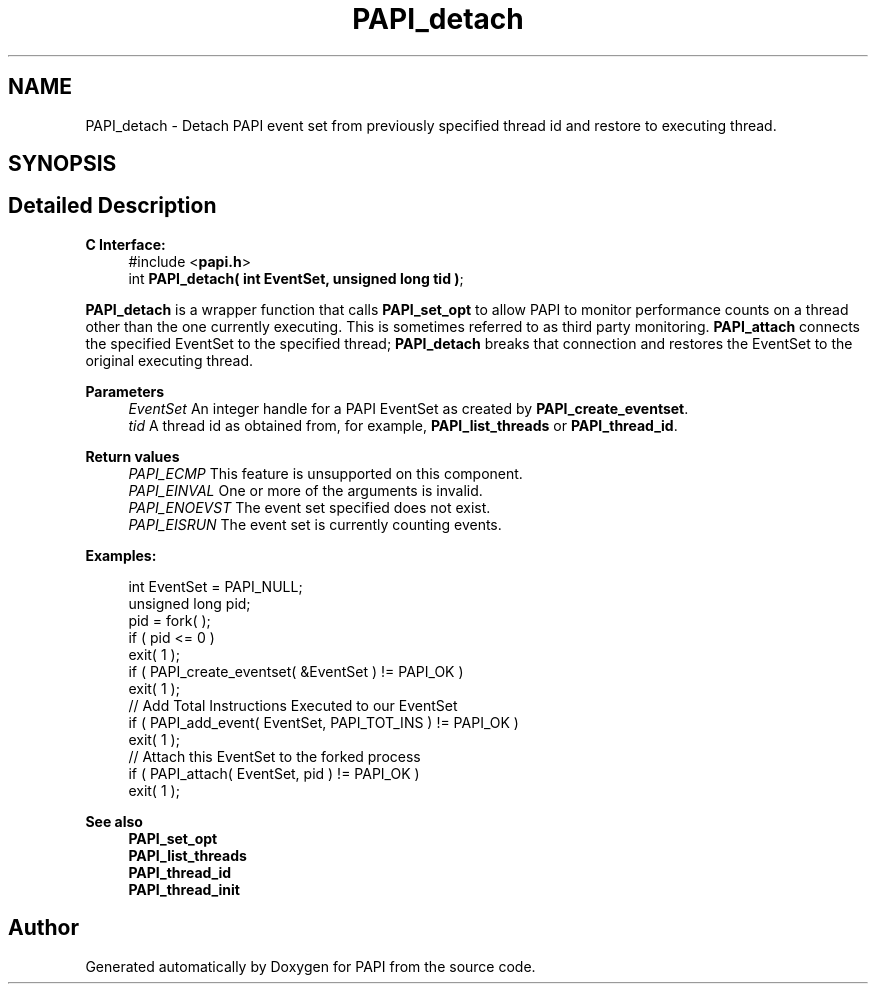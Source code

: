 .TH "PAPI_detach" 3 "Wed Jun 25 2025 19:30:48" "Version 7.2.0.0" "PAPI" \" -*- nroff -*-
.ad l
.nh
.SH NAME
PAPI_detach \- Detach PAPI event set from previously specified thread id and restore to executing thread\&.  

.SH SYNOPSIS
.br
.PP
.SH "Detailed Description"
.PP 

.PP
\fBC Interface:\fP
.RS 4
#include <\fBpapi\&.h\fP> 
.br
int \fBPAPI_detach( int  EventSet, unsigned long  tid )\fP;
.RE
.PP
\fBPAPI_detach\fP is a wrapper function that calls \fBPAPI_set_opt\fP to allow PAPI to monitor performance counts on a thread other than the one currently executing\&. This is sometimes referred to as third party monitoring\&. \fBPAPI_attach\fP connects the specified EventSet to the specified thread; \fBPAPI_detach\fP breaks that connection and restores the EventSet to the original executing thread\&.
.PP
\fBParameters\fP
.RS 4
\fIEventSet\fP An integer handle for a PAPI EventSet as created by \fBPAPI_create_eventset\fP\&. 
.br
\fItid\fP A thread id as obtained from, for example, \fBPAPI_list_threads\fP or \fBPAPI_thread_id\fP\&.
.RE
.PP
\fBReturn values\fP
.RS 4
\fIPAPI_ECMP\fP This feature is unsupported on this component\&. 
.br
\fIPAPI_EINVAL\fP One or more of the arguments is invalid\&. 
.br
\fIPAPI_ENOEVST\fP The event set specified does not exist\&. 
.br
\fIPAPI_EISRUN\fP The event set is currently counting events\&.
.RE
.PP
\fBExamples:\fP
.RS 4

.PP
.nf
int EventSet = PAPI_NULL;
unsigned long pid;
pid = fork( );
if ( pid <= 0 )
exit( 1 );
if ( PAPI_create_eventset( &EventSet ) != PAPI_OK )
exit( 1 );
// Add Total Instructions Executed to our EventSet
if ( PAPI_add_event( EventSet, PAPI_TOT_INS ) != PAPI_OK )
exit( 1 );
// Attach this EventSet to the forked process
if ( PAPI_attach( EventSet, pid ) != PAPI_OK )
exit( 1 );

.fi
.PP
.RE
.PP
\fBSee also\fP
.RS 4
\fBPAPI_set_opt\fP 
.br
\fBPAPI_list_threads\fP 
.br
\fBPAPI_thread_id\fP 
.br
\fBPAPI_thread_init\fP 
.RE
.PP


.SH "Author"
.PP 
Generated automatically by Doxygen for PAPI from the source code\&.
